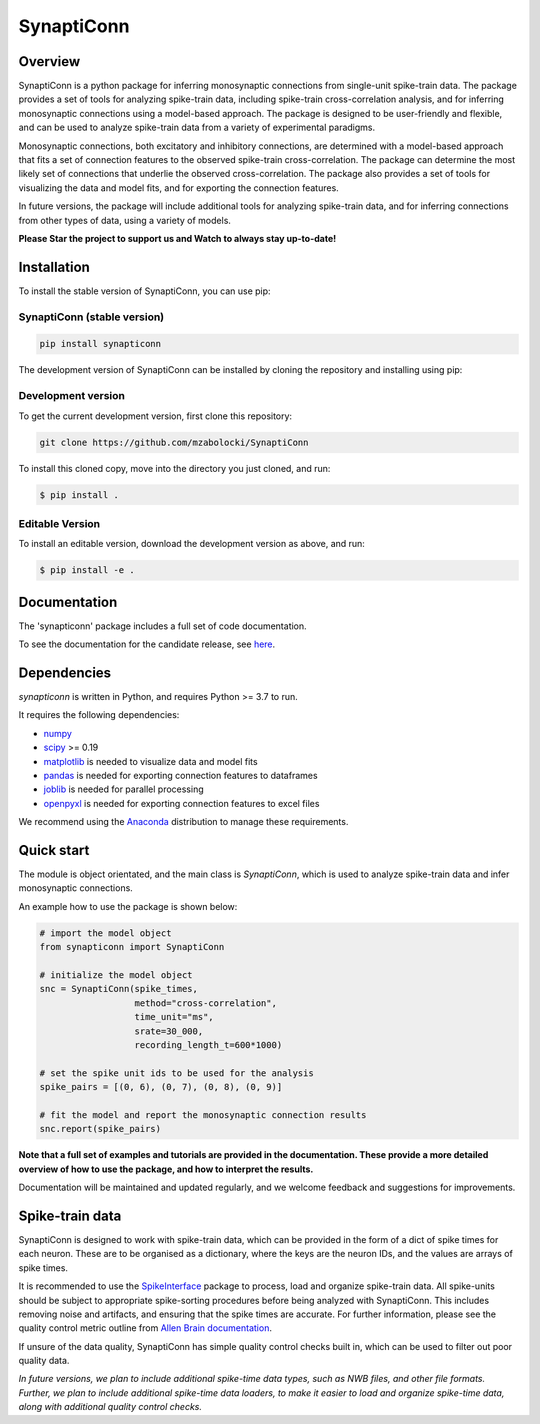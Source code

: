 =========================
SynaptiConn
=========================

.. raw:: html

   <div style="text-align: center; margin-top: 20px;">
       <img src="docs/img/synapti_conn_logo_v2.png" style="width: 180px;" alt="SynaptiConn Logo">
   </div>


|ProjectStatus| |Version| |BuildStatus| |Coverage| |License| |PythonVersions|

.. |ProjectStatus| image:: http://www.repostatus.org/badges/latest/active.svg
   :target: https://www.repostatus.org/#active
   :alt: project status

.. |Version| image:: https://img.shields.io/pypi/v/fooof.svg
   :target: https://pypi.python.org/pypi/fooof/
   :alt: version

.. |BuildStatus| image:: https://github.com/fooof-tools/fooof/actions/workflows/build.yml/badge.svg
   :target: https://github.com/fooof-tools/fooof/actions/workflows/build.yml
   :alt: build status

.. |Coverage| image:: https://codecov.io/gh/fooof-tools/fooof/branch/main/graph/badge.svg
   :target: https://codecov.io/gh/fooof-tools/fooof
   :alt: coverage

.. |License| image:: https://img.shields.io/pypi/l/fooof.svg
   :target: https://opensource.org/licenses/Apache-2.0
   :alt: license

.. |PythonVersions| image:: https://img.shields.io/pypi/pyversions/fooof.svg
   :target: https://pypi.python.org/pypi/fooof/
   :alt: python versions


Overview
--------
SynaptiConn is a python package for inferring monosynaptic connections from single-unit spike-train data.
The package provides a set of tools for analyzing spike-train data, including spike-train cross-correlation analysis, and for inferring monosynaptic connections using a model-based approach.
The package is designed to be user-friendly and flexible, and can be used to analyze spike-train data from a variety of experimental paradigms.

Monosynaptic connections, both excitatory and inhibitory connections, are determined with a model-based approach that fits a set of connection features to the observed spike-train cross-correlation.
The package can determine the most likely set of connections that underlie the observed cross-correlation. The package also provides a set of tools for visualizing the data and model fits,
and for exporting the connection features. 

In future versions, the package will include additional tools for analyzing spike-train data, and for inferring connections from other types of data, using a variety of models.

**Please Star the project to support us and Watch to always stay up-to-date!**

Installation
------------

To install the stable version of SynaptiConn, you can use pip:

SynaptiConn (stable version)
~~~~~~~~~~~~~~~~~~~~~~

.. code-block:: bash

    pip install synapticonn

The development version of SynaptiConn can be installed by cloning the repository and 
installing using pip:

Development version
~~~~~~~~~~~~~~~~~~~~~~
To get the current development version, first clone this repository:

.. code-block:: bash
    
    git clone https://github.com/mzabolocki/SynaptiConn

To install this cloned copy, move into the directory you just cloned, and run:

.. code-block:: shell

    $ pip install .

Editable Version
~~~~~~~~~~~~~~~~~~~~~~

To install an editable version, download the development version as above, and run:

.. code-block:: shell

    $ pip install -e .

Documentation
--------
The 'synapticonn' package includes a full set of code documentation.

To see the documentation for the candidate release, see
`here <https://mzabolocki.github.io/SynaptiConn/>`_.

Dependencies
------------

`synapticonn` is written in Python, and requires Python >= 3.7 to run.

It requires the following dependencies:

- `numpy <https://github.com/numpy/numpy>`_
- `scipy <https://github.com/scipy/scipy>`_ >= 0.19
- `matplotlib <https://github.com/matplotlib/matplotlib>`_ is needed to visualize data and model fits
- `pandas <https://github.com/pandas-dev/pandas>`_ is needed for exporting connection features to dataframes
- `joblib <https://github.com/joblib/joblib>`_ is needed for parallel processing
- `openpyxl <https://github.com/theorchard/openpyxl>`_ is needed for exporting connection features to excel files

We recommend using the `Anaconda <https://www.anaconda.com/distribution/>`_ distribution to manage these requirements.

Quick start
-----------
The module is object orientated, and the main class is `SynaptiConn`, which is used to analyze spike-train data and infer monosynaptic connections.

An example how to use the package is shown below:

.. code-block:: python
   
    # import the model object
    from synapticonn import SynaptiConn

    # initialize the model object
    snc = SynaptiConn(spike_times,
                      method="cross-correlation",
                      time_unit="ms",
                      srate=30_000,
                      recording_length_t=600*1000)
 
    # set the spike unit ids to be used for the analysis
    spike_pairs = [(0, 6), (0, 7), (0, 8), (0, 9)]
 
    # fit the model and report the monosynaptic connection results
    snc.report(spike_pairs)

.. Example output for a report of a computational analysis of single-unit spike-train data is shown below:

.. .. image:: docs/img/report_summary.png  # to change when live with full path
..    :alt: report_summary
..    :align: center
..    :width: 400px

**Note that a full set of examples and tutorials are provided in the documentation.
These provide a more detailed overview of how to use the package, and how to interpret the results.**

Documentation will be maintained and updated regularly, and we welcome feedback and suggestions for improvements.

Spike-train data
---------
SynaptiConn is designed to work with spike-train data, which can be provided in the form of a dict of spike times for each neuron.
These are to be organised as a dictionary, where the keys are the neuron IDs, and the values are arrays of spike times.

It is recommended to use the `SpikeInterface <https://spikeinterface.readthedocs.io/en/latest/modules/sorters.html>`_ package to process, load and organize spike-train data.
All spike-units should be subject to appropriate spike-sorting procedures before being analyzed with SynaptiConn. This includes removing noise and artifacts,
and ensuring that the spike times are accurate. For further information, please see the quality control metric outline from
`Allen Brain documentation <https://allensdk.readthedocs.io/en/latest/_static/examples/nb/ecephys_quality_metrics.html#d-prime>`_.

If unsure of the data quality, SynaptiConn has simple quality control checks built in, which can be used to filter out poor quality data.

*In future versions, we plan to include additional spike-time data types, such as NWB files, and other file formats. Further, 
we plan to include additional spike-time data loaders, to make it easier to load and organize spike-time data, along with additional quality control checks.*



.. ## References
.. 1. https://star-protocols.cell.com/protocols/3438
